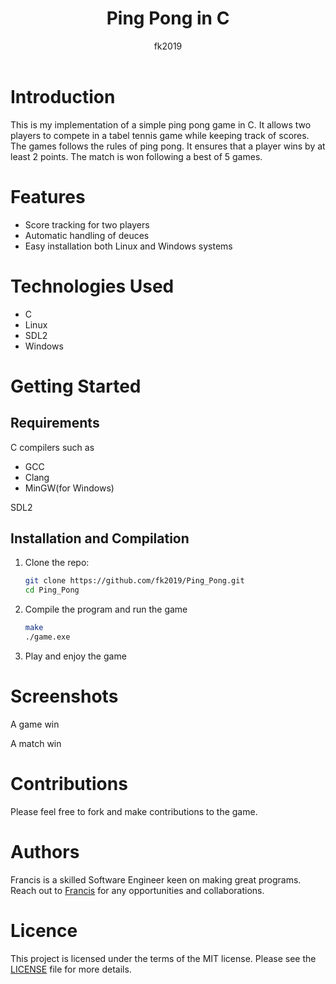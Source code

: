 #+title: Ping Pong in C
#+author: fk2019
#+options: toc: 2
* Introduction
This is my implementation of a simple ping pong game in C. It allows two players
to compete in a tabel tennis game while keeping track of scores. The games follows the rules
of ping pong. It ensures that a player wins by at least 2 points. The match is
won following a best of 5 games.
* Features
- Score tracking for two players
- Automatic handling of deuces
- Easy installation both Linux and Windows systems
* Technologies Used
- C
- Linux
- SDL2
- Windows
* Getting Started
** Requirements
C compilers such as
- GCC
- Clang
- MinGW(for Windows)
SDL2
** Installation and Compilation
1. Clone the repo:
   #+begin_src bash
     git clone https://github.com/fk2019/Ping_Pong.git
     cd Ping_Pong
#+end_src
2. Compile the program and run the game
   #+begin_src bash
     make
     ./game.exe
#+end_src
3. Play and enjoy the game
* Screenshots
#+CAPTION: A game win
[[./images/game_win.png]]
A game win

#+CAPTION: A match win
[[./images/match_win.png]]
A match win
* Contributions
Please feel free to fork and make contributions to the game.
* Authors
Francis is a skilled Software Engineer keen on making great programs. Reach out to [[mailto:fkmuiruri8@gmail.com][Francis]] for any opportunities and collaborations.
* Licence
This project is licensed under the terms of the MIT license. Please see the [[./LICENCE.txt][LICENSE]] file for more details.
